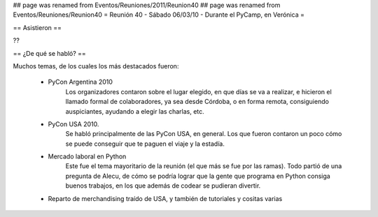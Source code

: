 ## page was renamed from Eventos/Reuniones/2011/Reunion40
## page was renamed from Eventos/Reuniones/Reunion40
= Reunión 40 - Sábado 06/03/10 - Durante el PyCamp, en Verónica =

== Asistieron ==

??

== ¿De qué se habló? ==

Muchos temas, de los cuales los más destacados fueron:

 * PyCon Argentina 2010
     Los organizadores contaron sobre el lugar elegido, en que días se va a realizar, e hicieron el llamado formal de colaboradores, ya sea desde Córdoba, o en forma remota, consiguiendo auspiciantes, ayudando a elegir las charlas, etc.

 * PyCon USA 2010.
     Se habló principalmente de las PyCon USA, en general. Los que fueron contaron un poco cómo se puede conseguir que te paguen el viaje y la estadía.
 * Mercado laboral en Python
     Este fue el tema mayoritario de la reunión (el que más se fue por las ramas). Todo partió de una pregunta de Alecu, de cómo se podría lograr que la gente que programa en Python consiga buenos trabajos, en los que además de codear se pudieran divertir.

 * Reparto de merchandising traído de USA, y también de tutoriales y cositas varias

